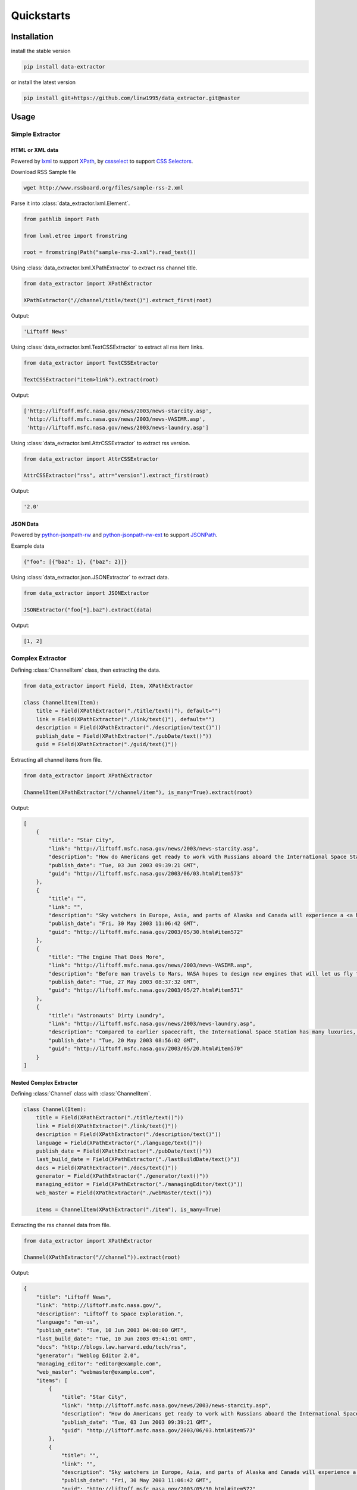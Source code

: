 Quickstarts
===========

Installation
------------

install the stable version

.. code-block:: shell

    pip install data-extractor

or install the latest version

.. code-block:: shell

    pip install git+https://github.com/linw1995/data_extractor.git@master

Usage
-----

Simple Extractor
++++++++++++++++

HTML or XML data
################

Powered by lxml_ to support XPath_, by cssselect_ to support `CSS Selectors`_.

.. _lxml: https://lxml.de
.. _XPath: https://www.w3.org/TR/xpath-10/
.. _cssselect: https://cssselect.readthedocs.io/en/latest/
.. _`CSS Selectors`: https://www.w3.org/TR/selectors-3/

Download RSS Sample file

.. code-block:: shell

    wget http://www.rssboard.org/files/sample-rss-2.xml

Parse it into :class:`data_extractor.lxml.Element`.

.. code-block:: python3

    from pathlib import Path

    from lxml.etree import fromstring

    root = fromstring(Path("sample-rss-2.xml").read_text())

Using :class:`data_extractor.lxml.XPathExtractor` to extract rss channel title.

.. code-block:: python3

    from data_extractor import XPathExtractor

    XPathExtractor("//channel/title/text()").extract_first(root)

Output:

.. code-block:: python3

    'Liftoff News'

Using :class:`data_extractor.lxml.TextCSSExtractor`
to extract all rss item links.

.. code-block:: python3

    from data_extractor import TextCSSExtractor

    TextCSSExtractor("item>link").extract(root)

Output:

.. code-block:: python3

    ['http://liftoff.msfc.nasa.gov/news/2003/news-starcity.asp',
     'http://liftoff.msfc.nasa.gov/news/2003/news-VASIMR.asp',
     'http://liftoff.msfc.nasa.gov/news/2003/news-laundry.asp']


Using :class:`data_extractor.lxml.AttrCSSExtractor` to extract rss version.

.. code-block:: python3

    from data_extractor import AttrCSSExtractor

    AttrCSSExtractor("rss", attr="version").extract_first(root)

Output:

.. code-block:: python3

    '2.0'

JSON Data
#########

Powered by python-jsonpath-rw_ and python-jsonpath-rw-ext_
to support JSONPath_.

.. _python-jsonpath-rw: https://github.com/kennknowles/python-jsonpath-rw
.. _python-jsonpath-rw-ext: https://python-jsonpath-rw-ext.readthedocs.org/en/latest/
.. _JSONPath: https://goessner.net/articles/JsonPath/

Example data

.. code-block:: json

    {"foo": [{"baz": 1}, {"baz": 2}]}

Using :class:`data_extractor.json.JSONExtractor` to extract data.

.. code-block:: python3

    from data_extractor import JSONExtractor

    JSONExtractor("foo[*].baz").extract(data)

Output:

.. code-block:: python3

    [1, 2]

Complex Extractor
+++++++++++++++++

Defining :class:`ChannelItem` class, then extracting the data.

.. code-block:: python3

    from data_extractor import Field, Item, XPathExtractor

    class ChannelItem(Item):
        title = Field(XPathExtractor("./title/text()"), default="")
        link = Field(XPathExtractor("./link/text()"), default="")
        description = Field(XPathExtractor("./description/text()"))
        publish_date = Field(XPathExtractor("./pubDate/text()"))
        guid = Field(XPathExtractor("./guid/text()"))

Extracting all channel items from file.

.. code-block:: python3

    from data_extractor import XPathExtractor

    ChannelItem(XPathExtractor("//channel/item"), is_many=True).extract(root)

Output:

.. code-block:: json

    [
        {
            "title": "Star City",
            "link": "http://liftoff.msfc.nasa.gov/news/2003/news-starcity.asp",
            "description": "How do Americans get ready to work with Russians aboard the International Space Station? They take a crash course in culture, language and protocol at Russia's <a href=\"http://howe.iki.rssi.ru/GCTC/gctc_e.htm\">Star City</a>.",
            "publish_date": "Tue, 03 Jun 2003 09:39:21 GMT",
            "guid": "http://liftoff.msfc.nasa.gov/2003/06/03.html#item573"
        },
        {
            "title": "",
            "link": "",
            "description": "Sky watchers in Europe, Asia, and parts of Alaska and Canada will experience a <a href=\"http://science.nasa.gov/headlines/y2003/30may_solareclipse.htm\">partial eclipse of the Sun</a> on Saturday, May 31st.",
            "publish_date": "Fri, 30 May 2003 11:06:42 GMT",
            "guid": "http://liftoff.msfc.nasa.gov/2003/05/30.html#item572"
        },
        {
            "title": "The Engine That Does More",
            "link": "http://liftoff.msfc.nasa.gov/news/2003/news-VASIMR.asp",
            "description": "Before man travels to Mars, NASA hopes to design new engines that will let us fly through the Solar System more quickly.  The proposed VASIMR engine would do that.",
            "publish_date": "Tue, 27 May 2003 08:37:32 GMT",
            "guid": "http://liftoff.msfc.nasa.gov/2003/05/27.html#item571"
        },
        {
            "title": "Astronauts' Dirty Laundry",
            "link": "http://liftoff.msfc.nasa.gov/news/2003/news-laundry.asp",
            "description": "Compared to earlier spacecraft, the International Space Station has many luxuries, but laundry facilities are not one of them.  Instead, astronauts have other options.",
            "publish_date": "Tue, 20 May 2003 08:56:02 GMT",
            "guid": "http://liftoff.msfc.nasa.gov/2003/05/20.html#item570"
        }
    ]

Nested Complex Extractor
########################

Defining :class:`Channel` class with :class:`ChannelItem`.

.. code-block:: python3

    class Channel(Item):
        title = Field(XPathExtractor("./title/text()"))
        link = Field(XPathExtractor("./link/text()"))
        description = Field(XPathExtractor("./description/text()"))
        language = Field(XPathExtractor("./language/text()"))
        publish_date = Field(XPathExtractor("./pubDate/text()"))
        last_build_date = Field(XPathExtractor("./lastBuildDate/text()"))
        docs = Field(XPathExtractor("./docs/text()"))
        generator = Field(XPathExtractor("./generator/text()"))
        managing_editor = Field(XPathExtractor("./managingEditor/text()"))
        web_master = Field(XPathExtractor("./webMaster/text()"))

        items = ChannelItem(XPathExtractor("./item"), is_many=True)

Extracting the rss channel data from file.

.. code-block:: python3

    from data_extractor import XPathExtractor

    Channel(XPathExtractor("//channel")).extract(root)

Output:

.. code-block:: json

    {
        "title": "Liftoff News",
        "link": "http://liftoff.msfc.nasa.gov/",
        "description": "Liftoff to Space Exploration.",
        "language": "en-us",
        "publish_date": "Tue, 10 Jun 2003 04:00:00 GMT",
        "last_build_date": "Tue, 10 Jun 2003 09:41:01 GMT",
        "docs": "http://blogs.law.harvard.edu/tech/rss",
        "generator": "Weblog Editor 2.0",
        "managing_editor": "editor@example.com",
        "web_master": "webmaster@example.com",
        "items": [
            {
                "title": "Star City",
                "link": "http://liftoff.msfc.nasa.gov/news/2003/news-starcity.asp",
                "description": "How do Americans get ready to work with Russians aboard the International Space Station? They take a crash course in culture, language and protocol at Russia's <a href=\"http://howe.iki.rssi.ru/GCTC/gctc_e.htm\">Star City</a>.",
                "publish_date": "Tue, 03 Jun 2003 09:39:21 GMT",
                "guid": "http://liftoff.msfc.nasa.gov/2003/06/03.html#item573"
            },
            {
                "title": "",
                "link": "",
                "description": "Sky watchers in Europe, Asia, and parts of Alaska and Canada will experience a <a href=\"http://science.nasa.gov/headlines/y2003/30may_solareclipse.htm\">partial eclipse of the Sun</a> on Saturday, May 31st.",
                "publish_date": "Fri, 30 May 2003 11:06:42 GMT",
                "guid": "http://liftoff.msfc.nasa.gov/2003/05/30.html#item572"
            },
            {
                "title": "The Engine That Does More",
                "link": "http://liftoff.msfc.nasa.gov/news/2003/news-VASIMR.asp",
                "description": "Before man travels to Mars, NASA hopes to design new engines that will let us fly through the Solar System more quickly.  The proposed VASIMR engine would do that.",
                "publish_date": "Tue, 27 May 2003 08:37:32 GMT",
                "guid": "http://liftoff.msfc.nasa.gov/2003/05/27.html#item571"
            },
            {
                "title": "Astronauts' Dirty Laundry",
                "link": "http://liftoff.msfc.nasa.gov/news/2003/news-laundry.asp",
                "description": "Compared to earlier spacecraft, the International Space Station has many luxuries, but laundry facilities are not one of them.  Instead, astronauts have other options.",
                "publish_date": "Tue, 20 May 2003 08:56:02 GMT",
                "guid": "http://liftoff.msfc.nasa.gov/2003/05/20.html#item570"
            }
        ]
    }


Simplifying Complex Extractor
#############################

A complex extractor can be simplified
into a simple extractor
by using :meth:`data_extractor.item.Item.simplify`.
And extracting first channel item from file.

.. code-block:: python3

    from data_extractor import XPathExtractor

    simple_extractor = ChannelItem(XPathExtractor("//channel/item"), is_many=True).simplify()
    simple_extractor.extract_first(root)

Output:

.. code-block:: json

    {
        "title": "Star City",
        "link": "http://liftoff.msfc.nasa.gov/news/2003/news-starcity.asp",
        "description": "How do Americans get ready to work with Russians aboard the International Space Station? They take a crash course in culture, language and protocol at Russia's <a href=\"http://howe.iki.rssi.ru/GCTC/gctc_e.htm\">Star City</a>.",
        "publish_date": "Tue, 03 Jun 2003 09:39:21 GMT",
        "guid": "http://liftoff.msfc.nasa.gov/2003/06/03.html#item573"
    }
